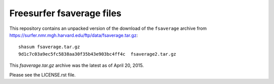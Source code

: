 ##########################
Freesurfer fsaverage files
##########################

This repository contains an unpacked version of the download of the
``fsaverage`` archive from
https://surfer.nmr.mgh.harvard.edu/ftp/data/fsaverage.tar.gz::

    shasum fsaverage.tar.gz
    9d1c7c03a9ec5fc5838aa30f35b43e903bc4ff4c  fsaverage2.tar.gz

This `fsaverage.tar.gz` archive was the latest as of April 20, 2015.

Please see the LICENSE.rst file.
